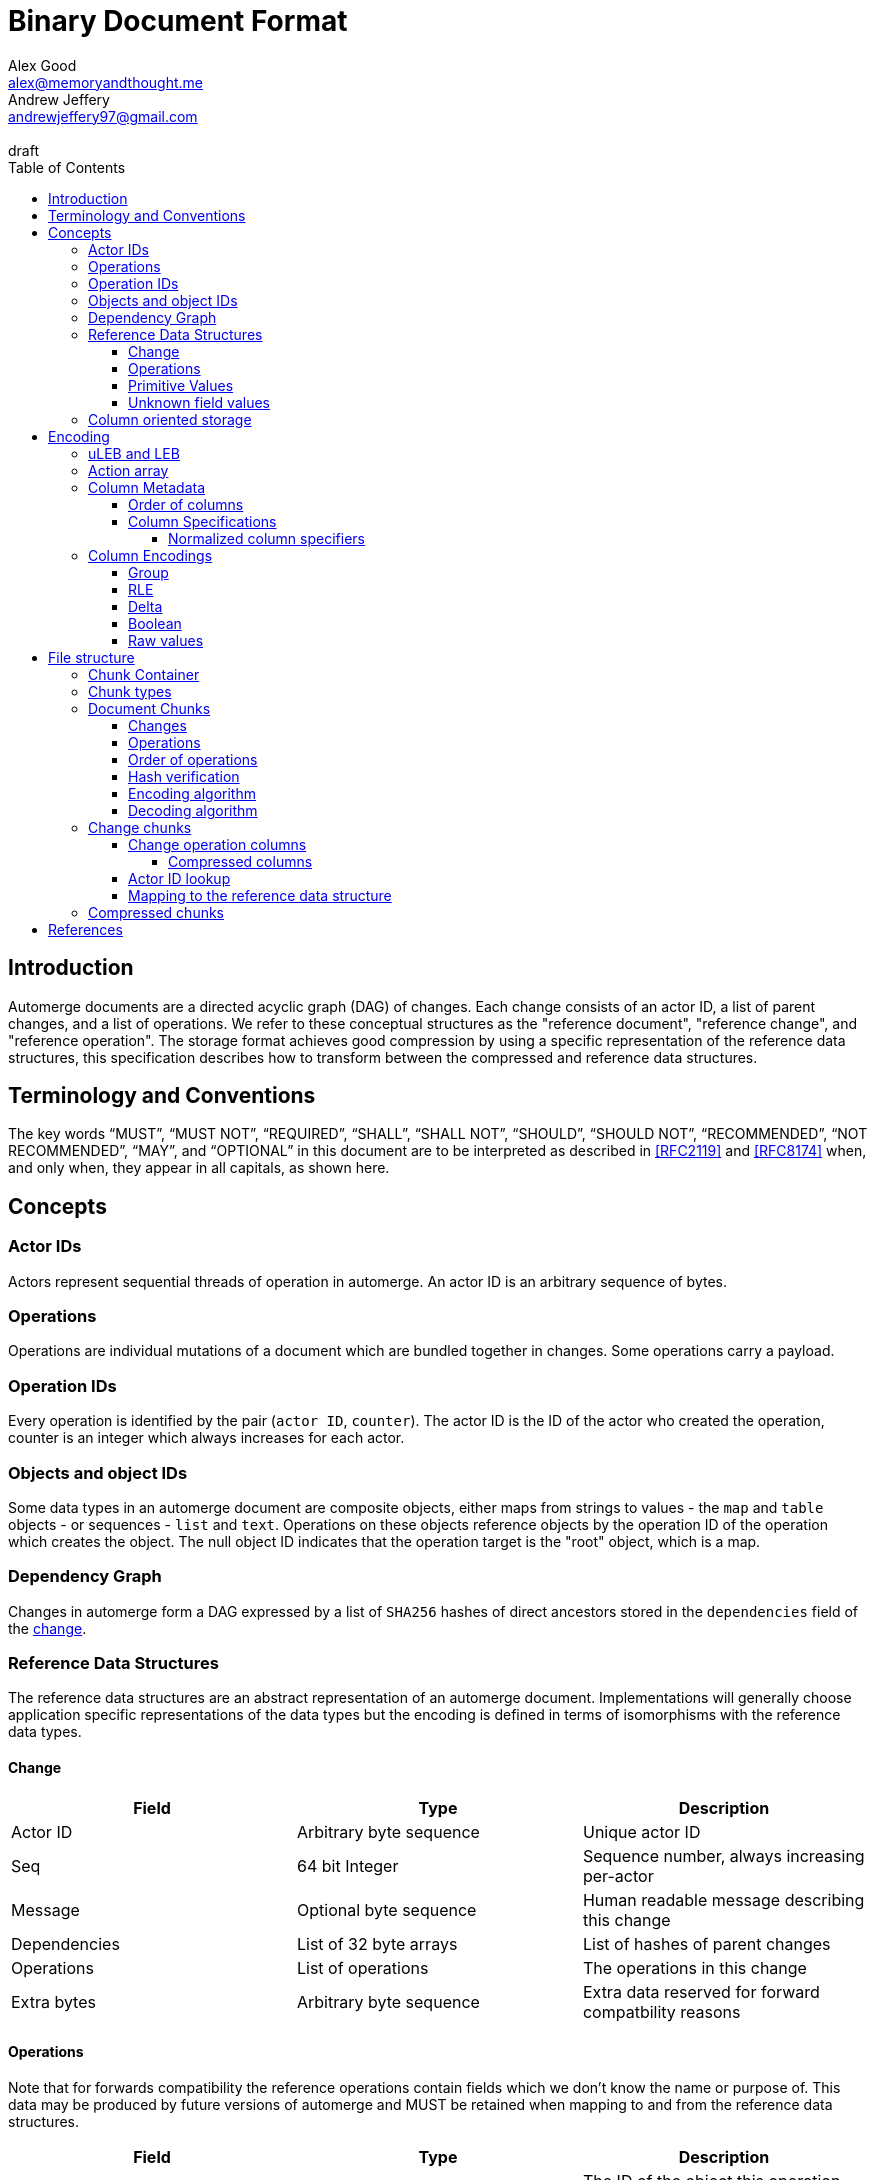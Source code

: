 = Binary Document Format
Alex Good <alex@memoryandthought.me>; Andrew Jeffery <andrewjeffery97@gmail.com>
:descriptions: A specification of the automerge storage format
:revremark: draft
:toc:
:toclevels: 4
:stylesheet: asciidoctor.css

== Introduction

Automerge documents are a directed acyclic graph (DAG) of changes. Each change
consists of an actor ID, a list of parent changes, and a list of operations.
We refer to these conceptual structures as the "reference document", "reference
change", and "reference operation". The storage format achieves good compression
by using a specific representation of the reference data structures, this
specification describes how to transform between the compressed and reference
data structures.

== Terminology and Conventions

The key words "`MUST`", "`MUST NOT`", "`REQUIRED`", "`SHALL`", "`SHALL NOT`",
"`SHOULD`", "`SHOULD NOT`", "`RECOMMENDED`", "`NOT RECOMMENDED`", "`MAY`", and
"`OPTIONAL`" in this document are to be interpreted as described in <<RFC2119>>
and <<RFC8174>> when, and only when, they appear in all capitals, as
shown here.


== Concepts

=== Actor IDs

Actors represent sequential threads of operation in automerge. An actor ID is an
arbitrary sequence of bytes.

=== Operations 

Operations are individual mutations of a document which are bundled together in
changes. Some operations carry a payload.

=== Operation IDs

Every operation is identified by the pair (`actor ID`, `counter`). The actor ID
is the ID of the actor who created the operation, counter is an integer which
always increases for each actor.

[#objects-intro]
=== Objects and object IDs

Some data types in an automerge document are composite objects, either maps from
strings to values - the `map` and `table` objects - or sequences - `list` and
`text`. Operations on these objects reference objects by the operation ID of the
operation which creates the object. The null object ID indicates that the
operation target is the "root" object, which is a map.

=== Dependency Graph

Changes in automerge form a DAG expressed by a list of `SHA256` hashes of direct
ancestors stored in the `dependencies` field of the <<change-reference,
change>>.


=== Reference Data Structures

The reference data structures are an abstract representation of an automerge
document. Implementations will generally choose application specific
representations of the data types but the encoding is defined in terms of
isomorphisms with the reference data types.

[#change-reference]
==== Change

|===
| Field | Type | Description

| Actor ID | Arbitrary byte sequence | Unique actor ID
| Seq | 64 bit Integer | Sequence number, always increasing per-actor
| Message | Optional byte sequence | Human readable message describing this
change
| Dependencies | List of 32 byte arrays | List of hashes of parent changes
| Operations | List of operations | The operations in this change
| Extra bytes | Arbitrary byte sequence | Extra data reserved for forward
compatbility reasons
|===

==== Operations

Note that for forwards compatibility the reference operations contain fields
which we don't know the name or purpose of. This data may be produced by future
versions of automerge and MUST be retained when mapping to and from the
reference data structures.

|===
| Field | Type | Description

| Object ID | Operation ID | The ID of the object this operation changes
| Key | String or operation ID | The map property or sequence element within the
object
| Action | Action | The change this operation is making
| Value | Optional <<primitive-values, primitive value>> | The payload of this operation (if any)
object,that this operation pertains to
| Pred | List of operation IDs | Previous operations this operation supercedes
| Unknown field 1 | an <<unknown-field-values, unknown field>>| forward
compatible data
3+| ... other unknown fields ... |
|===

The action of an operation can be one of a few different types:

`makeMap`, `makeTable`, `makeList`, `makeText` :: Operations which denote
creation of a new composite object. The ID of the operation becomes the ID of
the resulting object as noted in <<objects-intro,objects>>.
`del` :: Marks the key within the object as deleted
`inc` :: Increments the counter stored at the given object and key
`set` :: Set the value at the given object and key

The `inc` and `set` operations have an associated `value` field which is a
<<primitive-values, primitive value>>. For all other operations `value` is `null`.

[#primitive-values]
==== Primitive Values

Primitive values can be any of the following

|===
| Type | Description

| bytes | Arbitrary sequnce of bytes 
| string | A valid UTF-8 string
| int | 64 bit integer
| float | 64 bit floating point number
| counter | 64 bit positive integer
| timestamp | 64 bit positive integer
| boolean | boolean
| null | the null value
|===

Technically the `counter` and `timestamp` types are not primitive but they are
still treated separately in the data model.

[#unknown-field-values]
==== Unknown field values

Unknown fields may contain either a <<primitive-values, primitive value>> or a
list of lists of primitive values.

=== Column oriented storage

The storage format achieves good compression by storing operations and changes
in a column oriented manner. That is to say that rather than storing data like
this:

[svgbob, target="column-oriented-intro-rows"]
....
.---------------------------------------------------.
|actor ID | object ID | key | action | value | pred | <- 1st operation
|actor ID | object ID | key | action | value | pred | <- 2nd operation
| ...                                               |
`---------------------------------------------------'
....

It is stored like this:

[svgbob, target="column-oriented-intro-columns"]
....
.---------------+---------------+-----.
| op1 actor ID  | op2 actor ID  | ... |
|---------------+---------------+-----|
| op1 object ID | op2 object ID | ... |
|---------------+---------------+-----|
| op1 key ID    | op2 key ID    | ... |
|---------------+---------------+-----|
| op1 action ID | op2 action ID | ... |
|---------------+---------------+-----|
| op1 value ID  | op2 value ID  | ... |
|---------------+---------------+-----|
| op1 pred ID   | op2 pred ID   | ... |
`---------------+---------------+-----'
        ^               ^
        |               |
 1st operation    2nd operation
....

i.e. The data for each column is stored contiguously, rather than for each row.


== Encoding

=== uLEB and LEB

uLEB is an unsigned https://en.wikipedia.org/wiki/LEB128[little endian base 128] value.
This is a variable length encoding used throughout this document.

LEB is the signed variant.

[#action-array]
=== Action array

The actions in the reference data structure are encoded as a 0-based index into
the following array:

|===
| Action

| `makeMap`
| `set`
| `makeList`
| `del`
| `makeText`
| `inc`
| `makeTable`
| `link`
|===

WARNING: Link is unusued I think?


[#column-metadata-block]
=== Column Metadata

Data stored in columnar format is made up of two parts, a metadata block and a
data block. The metadata block is length delimited:

|===
| Field | Description

| Num columns | uLEB of the number of columns in the metadata
| Column metadata | The bytes containing the  metadata
|===

The column metadata consists of pairs of the form

|===
| Field | Description

| <<column-specifications, Column Specification>> | a 32 bit integer
| Column data length | uLEB encoding of the length of the data for this column in the data
block 
|===

The data for each column is in the data block in the same position as the
respective column occurs in the metadata block. The column specification encodes
how to interpret the data in the data block.

==== Order of columns

Columns MUST be encoded in ascending <<normalized-column-specifier, normalized
column specification>> order, implementations MUST abort parsing with an error
when reading a document if the columns are not in this order.

The column data MUST be encoded in the data block in the same order as the
column metadata.

[#column-specifications]
==== Column Specifications

Column specifications are a 32 bit field encoded like this (column numbering in
bigendian order):

[bytefield,target="column-id-layout"]
....
(def boxes-per-row 32)
(def row-height 100)
(defattrs :vertical [:plain {:writing-mode "vertical-rl"}])
(draw-column-headers {:labels (map str (reverse (take 32 (iterate inc 1))))})
(draw-box "ID" {:span 28})
(draw-box (text "DEFLATE" :vertical) {:span 1})
(draw-box "type" {:span 3})
....

* The least significant three bits encode the column type
* The 4th least significant bit is `1` if the column is <<DEFLATE>> compressed and
  `0` otherwise
* The remaining bits are the column ID

Implementations MUST abort with an error if duplicate column specifiers are
detected when parsing.

If the deflate bit is set then the column data must first be decompressed using
DEFLATE before proceeding with decoding the values.

The column type specifies how the data in the column is encoded. The possible
types are:

[#column-types-table]
|===
| Value | Description | Encoding

| 0 | <<group-columns,Group>> | RLE compressed uLEB
| 1 | Actor ID | RLE compressed integer
| 2 | Arbitrary integers | RLE compressed LEB
| 3 | Arbitrary integers | Delta compressed uLEB
| 4 | Arbitrary booleans | Boolean
| 5 | Arbitrary strings | RLE compressed string
| 6 | <<raw-value-columns, Raw value metadata>> | RLE compressed LEB
| 7 | <<raw-value-columns, Raw values>> | Raw values
|===

[#normalized-column-specifier]
===== Normalized column specifiers

Because columns can be optionally compressed there are two possible encodings of
the same column specifier - one with and one without the compression bit set.
Column specifiers are normalized by setting their 4th least significant bit to
0.

[#column-encodings]
=== Column Encodings

[#group-columns]
==== Group

A group column specifies a composite, collection-value column. Column specifiers
following the group column specifier in the metadata block which have the same
ID as the group column specifier should be read together. The group column
data consists of <<rle-columns, run length encoded integers>>, the value for
each row determines how many values should be read from each of the grouped
columns. Implementations MUST abort with an error if they cannot read this
number of values from each of the grouped columns.

An example of this is the `pred` column in the change encoding. The portion of
the metadata block containing the pred column specifier is encoded thusly

[svgbob, target="group-example"]
....
.-----+------------+-----+------------+-----+-----------.
| 112 | <data len> | 113 | <data len> | 115 | <data len>|
| ...                                                   |
`-------------------------------------------------------'
....

* `112` is `(7 << 4)`, thus the type is `0` which means this is a group column.
  With ID `7`
* `113` is `(7 << 4) | 1` so the type is `1` which is "actor" and the column
  id is `7`
* `115` is `(7 << 4) | 3` so the type is `3` which is "delta int" and the column
  ID is `7`

To read values from this column then we first decode the value of the group
column, then we decode this number of values from each of the grouped columns
and the value for the row becomes the list of lists of resulting values. In this
case if we read `n` from the group column then the row value would be `[[actor1,
counter1], [actor2, counter2], ..., [actor_n, counter_n]]`

Note that it is not possible for two columns in a group to have the same type as
it would not be possible to have a deterministic ordering for the column
specifiers. Implementations MUST abort with an error if they encounter two
column specifiers with the same type and column ID.

Implementations MUST abort with an error if they encounter multiple group
column specifiers with the same ID.

Group column specifiers must be followed by at least one column specifier with
the same column ID. Implementations MUST abort if a group column specifier
without a following column specifier of the same ID is encountered.


[#rle-columns]
==== RLE

Run length encoding of values. The exact type of value depends is specified by
the column type in <<column-types-table, column types>>. A "run" is encoded as
pairs of the form `(length,value)`. `length` is a signed LEB encoding of the
length of the run. the interpretation of `value` depends on `length`.

* If `length` is positive, then `value` is a single instance of the value which
  occurs `length` times.
* If `length` is 0 then this pair represents a `null` value and `value` is the
  uLEB encoding of the number of times `null` occurs
* If `length` is negative then `value` is a literal run and the absolute value
  of `length` is the number of items in the literal run. That is to say, there
  is no compression.


==== Delta

This encoding is only applicable for columns which contain positive integer
datatypes. The encoded data is a sequence of uLEB integers. The value starts as
`0` and each new item is encoded as the difference between the new value and the
current value. This sequence of deltas is then run length encoded as per the run
length encoding section.

For example, the sequence 

|===
|1|2|3|4|5|10|15
|=== 

Would be encoded as 

|===
|1|1|1|1|1|5|5
|===

This sequence is then run length encoded to given

|===
| (5,1) | (2,5) 
|===

==== Boolean

This encoding is only available for columns containing booleans. The column
contains sequences of uLEB integers which represent alternating sequences of
`false/true`. The initial value of the column is always `false`

For example, the sequence `[0,2,3]` would be `[true, true, false, false,
false]`.


[#raw-value-columns]
==== Raw values

Raw value fields are encoded as two column specifiers. The first has type `6`,
indicating that it is raw value metadata and the second has type `7`, indicating
that it contains raw values. The two columns have the same ID. 

Implementations MUST abort if they encounter a metadata column which is not
followed by raw value column with the same ID or a raw value column not
preceeded by a metadata column with the same ID. Implemtations MUST also abort
if they encounter more than one metadata column with the same column ID, or more
than one raw value column with the same ID.

These two colums are intepreted together. The metadata column contains RLE
compressed LEB integers. These integers are laid out like so

[bytefield,target="raw-value-metadata-layout"]
....
(defattrs :vertical [:plain {:writing-mode "vertical-rl"}])
(draw-column-headers {:labels (reverse column-labels)})
(draw-box "length" {:span 13 :borders #{:left :top :bottom}})
(draw-gap-inline)
(draw-box "type" {:span 2})
....

* The lower four bits encode the type of the value
* The higher bits encode the length of the value

The type code may be 

|===
| Value | Type 

| 0 | Null
| 1 | False
| 2 | True
| 3 | uLEB 
| 4 | LEB
| 5 | IEEE754 float
| 6 | UTF8 bytes
| 7 | Bytes
| 8 | Counter
| 9 | Timestamp
|===

If the type tag is none of these values it may be a value produced by a future
version of automerge. In this case implementations MUST read and store the type
code and raw bytes when reading and write them back in same position when
writing.

The interpretation of the value column depends on the type code. 

* For `0,1,2` (`null`, `false`, `true`) no value is stored in the raw value
  column
* For all other column types the length bits specify the number of bits which
  should be read from the raw value column (which is not compressed in any
  manner) and interpreted as follows:
** `uLEB` and `LEB` as per the LEB128 spec
** IEEE754 floats - as per the spec
** UTF8 bytes should be interpreted as a string. Implementations SHOULD validate
   that the bytes are valid UTF8 and replace any offending characters with
   U+FFFD REPLACEMENT CHARACTER
** Bytes - the data is an arbitrary byte sequence
** Counter, the underlying data is a uLEB encoded integer.
** Timestamp, the underlying data is a uLEB encoded integer.

WARNING: Replacing invalid utf-8 seems like a bad bad move. Should check this


== File structure

An automerge file consists of one or more length delimited chunks.
Implementations must attempt to read chunks until the end of the file. There are
three types of chunk, one which contains an entire compressed dependency graph of
changes - often called the "document" format; one which contains a single
change, and one which contains deflate compressed data which is itself a
chunk.

[#chunk-containers]
=== Chunk Container

[bytefield, target="chunk-container"]
....
(defattrs :vertical [:plain {:writing-mode "vertical-rl"}])
(def row-height 120)
(draw-column-headers)
(draw-box "magic" {:span 4})
(draw-box "checksum" {:span 4})
(draw-box (text "block type" :vertical))
(draw-box (text "chunk length" :vertical) {:borders #{:left :top :bottom}})
(draw-gap-inline)
(draw-gap "chunk contents")
(draw-bottom)
....

|===
| Field                   | Byte Length     | Description                                          |

| Magic Bytes             | 4               | Some magic bytes, specifically the
sequence `[0x85, 0x6f, 0x4a, 0x83]`|
| Checksum                | 4               | First 4 bytes of the SHA256 of the encoded chunk     |
| Block Type              | 1               | The type of this chunk|
| Chunk length            | Variable (uLEB) | The length of the following chunk bytes              |
| Chunk | Variable        | The actual bytes for the chunk                       |
|===

Implementations MUST abort if the checksum does not match.

=== Chunk types
A chunk type is either:

|===
| Value | Description|

| `0` | A <<document-chunks, document chunk>>, containing an entire change graph |
| `1` | A <<change-chunks, change chunk>>, containing some change metadata and some operations |
| `2` | A deflate <<compressed-chunks, compressed chunk>> |
|===

[#document-chunks]
=== Document Chunks

In order to compress well we encode actor IDs at the start of the document and
operation IDs in the operation just refer to an offset into this list. We also
don't encode the hashes of all the changes, instead we just store the heads of
the graph and we reconstruct the changes and hash them as we decompress the
document.

We encode both change metadata and operations in column oriented fashion. For
each data type we first encode the column metadata followed by the column data.

[bytefield, target="document-chunk-header"]
....
(defattrs :vertical [:plain {:writing-mode "vertical-rl"}])
(def box-width 110)
(def boxes-per-row 8)
(draw-box (text "actors length" ) {:borders #{:left :top :bottom}})
(draw-gap-inline)
(draw-box (text "actors" ) {:borders #{:left :top :bottom}})
(draw-gap-inline)
(draw-box (text "heads length" ) {:borders #{:left :top :bottom}})
(draw-gap-inline)
(draw-box (text "heads" ) {:borders #{:left :top :bottom}})
(draw-gap-inline)
(draw-gap "changes metadata")
(draw-gap "operations metadata")
(draw-gap "change bytes")
(draw-gap "operations bytes")
(draw-bottom)
....


|===
| Field                                       | Byte Length     | Description                                       

| Actors length                               | Variable (uLEB) | The number of following actors                    
| Actors                                      | Variable        | The actor IDs in sorted order                     
| Heads length                                | Variable (uLEB) | The number of following heads hashes              
| Heads                                       | 32 * heads length    | The head hashes of the hash graph in sorted order 
| Changes column metadata                     | Variable        | The change columns metadata                    
| Operations column metadata                  | Variable        | The operations columns metadata
| Change bytes                                | Variable        | The actual bytes for the changes                  
| Operations bytes                            | Variable        | The actual bytes for the operations               
|===

Actor IDs are encoded as an uLEB int length, followed by the corresponding
number of bytes.

==== Changes

Changes are encoded in causal order (a topological sort of the hash graph).

The change metadata contains the column ids that are present in the encoding.
Empty columns (those with no data) are not included.

The possible column IDs are as follows:

|===
| ID  | Name       | Encoding   | Type of Data                                                    
                                                                                                  
| 1   | Actor      | uLEB RLE   | Position of the actor in the sorted actors list                 
| 3   | Seq        | Delta      | Value of the sequence counter for this change                   
| 19  | Max Op     | Delta      | The maximum sequence number of the operations in this change    
| 35  | Time       | Delta      | The timestamp this change was produced at                       
| 53  | Message    | String RLE | The message this change came with                               
| 64  | Deps num   | uLEB RLE   | The number of dependencies this change has                      
| 67  | Deps index | Delta      | The indices of the dependencies, as they appear in the document 
| 86  | Extra len  | uLEB RLE   | Length of the extra bytes                                       
| 87  | Extra raw  | None       | The raw extra bytes                                             
|===


==== Operations

Operations are extracted from changes and grouped by the object that they manipulate.
Objects are then sorted by their IDs to make them appear in causal order too.

The operations informatino contains the column ids that are present in the encoding.
Empty columns (those with no data) are not included.

For each included column the following is encoded:

For each operation we encode its information in the following columns:

|===
| Column            | Type of Data                                                     

| OpID Actor        | Position of the actor part of the OpID in the sorted actor list  
| OpID Counter      | The counter part of this OpID                                    
| Insert            | Whether this operation is an insert or not                       
| Action            | Action type that this operation performs                         
| Object ID actor   | The actor part of the object this operation manipulates          
| Object ID counter | The counter part of the object this operation manipulates        
| Key actor         | The actor part of this key (if a sequence index)                 
| Key counter       | The counter part of this key (if a sequence index)               
| Key string        | The string part of this key (if a map key)                       
| Value ref counter | The counter part of the OpID this cursor refers to (cursor only) 
| Value ref actor   | The actor part of the OpID this cursor refers to (cursor only)   
| Value length      | The length of the encoded raw value in bytes                     
| Value raw         | The actual value                                                 
| Successors number | The number of successors in this operation                       
| Successor actor   | The actor part of the successor                                  
| Successor counter | The counter part of the successor                                
|===

==== Order of operations

Operations must appear in a specific order, as follows:

* First sort by objectId, such that any operations for the same object are consecutive in the file.
  The null objectId (i.e. the root object) is sorted before all non-null objectIds.
  Non-null objectIds are sorted by Lamport timestamp ordering.
* Next, if the object is a map, sort the operations within that object lexicographically by key,
  so that all operations for the same key are consecutive. This sort order should be based on the
  UTF-8 byte sequence of the key. NOTE: the JavaScript implementation currently does not do this
  sorting correctly, since it sorts by JavaScript string comparison, which differs from UTF-8
  lexicographic ordering for characters beyond the basic multilingual plane.
* If the object is a list or text, sort the operations within that object by the position at which
  they occur in the sequence, so that all operations that relate to the same list element are
  consecutive. Tombstones are treated just like any other list element. To determine the list element
  that an operation relates to, the following rule applies: for insertions (operations where the
  insert column is true), the opId is the list element ID; for updates or deletes (where insert is
  false), the key (keyCtr and keyActor columns, known as elemId in the JSON representation) is the
  list element ID.
* Among the operations for the same key (for maps) or the same list element (for lists/text), sort
  the operations by their opId, using Lamport timestamp ordering. For list elements, note that the
  operation that inserted the operation will always have an opId that is lower than the opId of any
  operations that updates or deletes that list element, and therefore the insertion operation will
  always be the first operation for a given list element.

==== Hash verification

TODO: specify how to reconstruct change hashes from the document and verify that the heads match

==== Encoding algorithm

TODO: write down the algorithm for encoding a document based on the above

==== Decoding algorithm

TODO: write down the algorithm for decoding a document based on the above


[#change-chunks]
=== Change chunks

The fields in a change chunk, in order, are:

|===
| Field | Type | Description

| Dependency count | uLEB | The number of hashes in the dependencies fields
| Dependencies | 32 * dependency count long byte array | The dependency hashes
| Actor length | uLEB | The length of the actor IDs
| Actor | byte array | The actor IDs
| Sequence number | uLEB | The sequence number
| Start op | uLEB | The counter of the first op in this change 
| Time | uLEB | The time this change was created in milliseconds since the unix
epoch
| Message length | uLEB | The length of the message
| Message | UTF-8 | The message associated with this change
| Other actors length | uLEB | The number of other actor IDs in this change
| Other actors | byte array | The other actor IDs
| ops column metadata | <<column-metadata-block, Ops column metadata>> | The
metadata for the column oriented operation encoding 
| Ops column data | ops column data | The column data for the operations
| Extra bytes len | uLEB | The length of any additional, unknown data in this
change
| Extra bytes | Byte array | The additional unknown data
|===

Each actor ID in the other actors array is a length prefixed actor ID. I.e. it
is

[svgbob, target="length-prefixed-actor"]
....
.--------------+-------.
| Length: uLEB | Bytes |
`--------------+-------'
....

The actor IDs in the other actors array are lexicographically ordered.
Implementations MUST abort when parsing a change which does not present the
actors in this order.

[#change-operation-columns]
==== Change operation columns

The column specifications in the operation metadata must include the following
(note that the column types are redundant as they are included in the specifier
but we elaborate them for clarity):


|===
| Specification | Type | Description

| 1   | Actor | The actor of the ops object ID
| 2   | RLE compressed uLEB | The counter of the ops object ID
| 17  | Actor | The (optional) actor of the ops key 
| 19  | Delta Compressed uLEB | The (optional) counter of the ops key 
| 21  | RLE Compressed UTF-8 | The (optional) string of the ops key
| 33  | Actor | The actor of the ops op ID
| 35  | Delta compressed uLEB | The counter of the ops op ID
| 52  | Boolean | Whether or not this is an insert operation
| 66  | RLE compressed uLEB | The <<action-array, action index>> for the op
| 86  | Value length | The value metadata for the op
| 87  | Value raw | The raw value for the op
| 112 | Group | The <<group-columns, group column>> for the
predecessors of this op
| 113 | Actor | The actor component of the predecessors
|115 | RLE Compressed uLEB | The counter component of the predecessors
|===

WARNING: The javascript implementation includes a `child` actor ID here. It
doesn't seem to be needed though, is it obsolete?

Reading implementations MUST abort if any of these column specifiers are not
present.

There may be additional columns preset, implementations MUST read these columns
when translating to the reference data structure.

===== Compressed columns

Compressed columns are not permitted in change chunks. Implementations MUST
abort if they encounter a column specifier with the defalte bit set.

[#change-actor-lookup]
==== Actor ID lookup

All actor columns resolve to integers. These integers are offsets into the
concatenation `[change actor ID] + other actor IDs` from the change metadata.
Implementations MUST abort if an actor index is read which is not present in
this concatenation.

==== Mapping to the reference data structure

After reading the <<change-operation-columns,operation-columns>> each row has
the following format:

|===
| Field | Type

| Obj actor | Int
| Obj counter | Int
| Key actor | Int
| Key counter | Int
| Key string | String
| Op Actor | Int
| Op counter | Int
| Insert | Boolean
| Action | Int
| Value | <<primitive-values, primitive value>>
| Predecessors | List of [actor, counter] pairs
2+| Unknown columns ... 
|===

Note that all of these fields could be null in the encoded document.
Implementations MUST abort if upon reading they find that any of the following
are null:

* Obj actor
* Obj counter
* Op actor
* Op counter
* Action

The action of the operation should be determined with reference to
<<action-array, the action array>>. Implementations MUST abort if the action
index is not a valid action.

We lookup actors using the notation `lookup_actor(actor Index)` which refers to
the process specified in <<change-actor-lookup, actor ID lookup>>.

We determine the key that the operation refers to thusly:

* If the key string is not null then this is the key of the operation
* Otherwise we use the pair (lookup_actor(key actor), key counter) as the key of the operation
* If key string is null and any of key actor or key counter are null
  implementations MUST abort

We map these fields to the reference data structure as follows:

|===
| Reference operation field | Change column field mapping

| Object ID | (lookup_actor(obj actor), obj counter)
| Key | The key determined above
| Action | The action from the <<action-array>> corresponding to the action
index
| Value | The value from the change operation (note this may be null)
| Pred | [(lookup_actor(pred_actor), pred_counter) for pred in predecessors]
|===

For each unknown column in the column metadata implementations MUST add the
value of that unknown column to the reference operation. Implementations MUST
store the column specifiers as well as the values so that the unknown values can
be written back out when mapping from the reference operation back to the
change chunk.

The reference change then becomes:

|===
| Field | Change metadata field

| Actor ID | lookup_actor(change actor)
| Seq | Change sequence number
| Message | Change message
| Dependencies | Change dependencies
| Operations | The operations mapped above
| Extra bytes | The extra bytes in the change
|===





[#compressed-chunks]
=== Compressed chunks

Compressed chunks must be decompressed using <<DEFLATE>>. The decompressed chunk
is a chunk container which should be interpreted as per <<chunk-containers,
chunk containers>>. Implementations SHOULD raise an error if the contents of a
compressed chunk is another compressed chunk.

[bibliography]
== References

* [[[RFC2119]]]: https://datatracker.ietf.org/doc/html/rfc2119
* [[[RFC8174]]]: https://datatracker.ietf.org/doc/html/rfc8174
* [[[DEFLATE]]]: https://datatracker.ietf.org/doc/html/rfc1951

